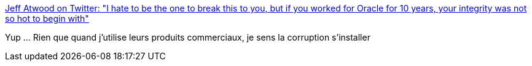 :jbake-type: post
:jbake-status: published
:jbake-title: Jeff Atwood on Twitter: "I hate to be the one to break this to you, but if you worked for Oracle for 10 years, your integrity was not so hot to begin with"
:jbake-tags: citation,java,oracle,_mois_déc.,_année_2016
:jbake-date: 2016-12-27
:jbake-depth: ../
:jbake-uri: shaarli/1482822372000.adoc
:jbake-source: https://nicolas-delsaux.hd.free.fr/Shaarli?searchterm=https%3A%2F%2Ftwitter.com%2Fcodinghorror%2Fstatus%2F811438966624821248&searchtags=citation+java+oracle+_mois_d%C3%A9c.+_ann%C3%A9e_2016
:jbake-style: shaarli

https://twitter.com/codinghorror/status/811438966624821248[Jeff Atwood on Twitter: "I hate to be the one to break this to you, but if you worked for Oracle for 10 years, your integrity was not so hot to begin with"]

Yup ... Rien que quand j'utilise leurs produits commerciaux, je sens la corruption s'installer
